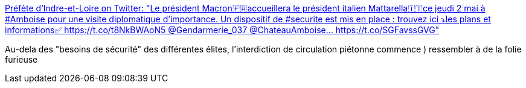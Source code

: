 :jbake-type: post
:jbake-status: published
:jbake-title: Préfète d'Indre-et-Loire on Twitter: "Le président Macron🇫🇷accueillera le président italien Mattarella🇮🇹ce jeudi 2 mai à #Amboise pour une visite diplomatique d'importance. Un dispositif de #securite est mis en place : trouvez ici ⤵️les plans et informations✅ https://t.co/t8NkBWAoN5 @Gendarmerie_037 @ChateauAmboise… https://t.co/SGFavssGVG"
:jbake-tags: politique,france,sécurité,_mois_avr.,_année_2019
:jbake-date: 2019-04-30
:jbake-depth: ../
:jbake-uri: shaarli/1556609228000.adoc
:jbake-source: https://nicolas-delsaux.hd.free.fr/Shaarli?searchterm=https%3A%2F%2Ftwitter.com%2FPrefet37%2Fstatus%2F1122870843057557505%2Fphoto%2F1%3Fref_src%3Dtwsrc%255Etfw%257Ctwcamp%255Etweetembed%26ref_url%3Dhttps%253A%252F%252Fd-2597538048394042645.ampproject.net%252F1904200955460%252Fframe.html&searchtags=politique+france+s%C3%A9curit%C3%A9+_mois_avr.+_ann%C3%A9e_2019
:jbake-style: shaarli

https://twitter.com/Prefet37/status/1122870843057557505/photo/1?ref_src=twsrc%5Etfw%7Ctwcamp%5Etweetembed&ref_url=https%3A%2F%2Fd-2597538048394042645.ampproject.net%2F1904200955460%2Fframe.html[Préfète d'Indre-et-Loire on Twitter: "Le président Macron🇫🇷accueillera le président italien Mattarella🇮🇹ce jeudi 2 mai à #Amboise pour une visite diplomatique d'importance. Un dispositif de #securite est mis en place : trouvez ici ⤵️les plans et informations✅ https://t.co/t8NkBWAoN5 @Gendarmerie_037 @ChateauAmboise… https://t.co/SGFavssGVG"]

Au-dela des "besoins de sécurité" des différentes élites, l'interdiction de circulation piétonne commence ) ressembler à de la folie furieuse
